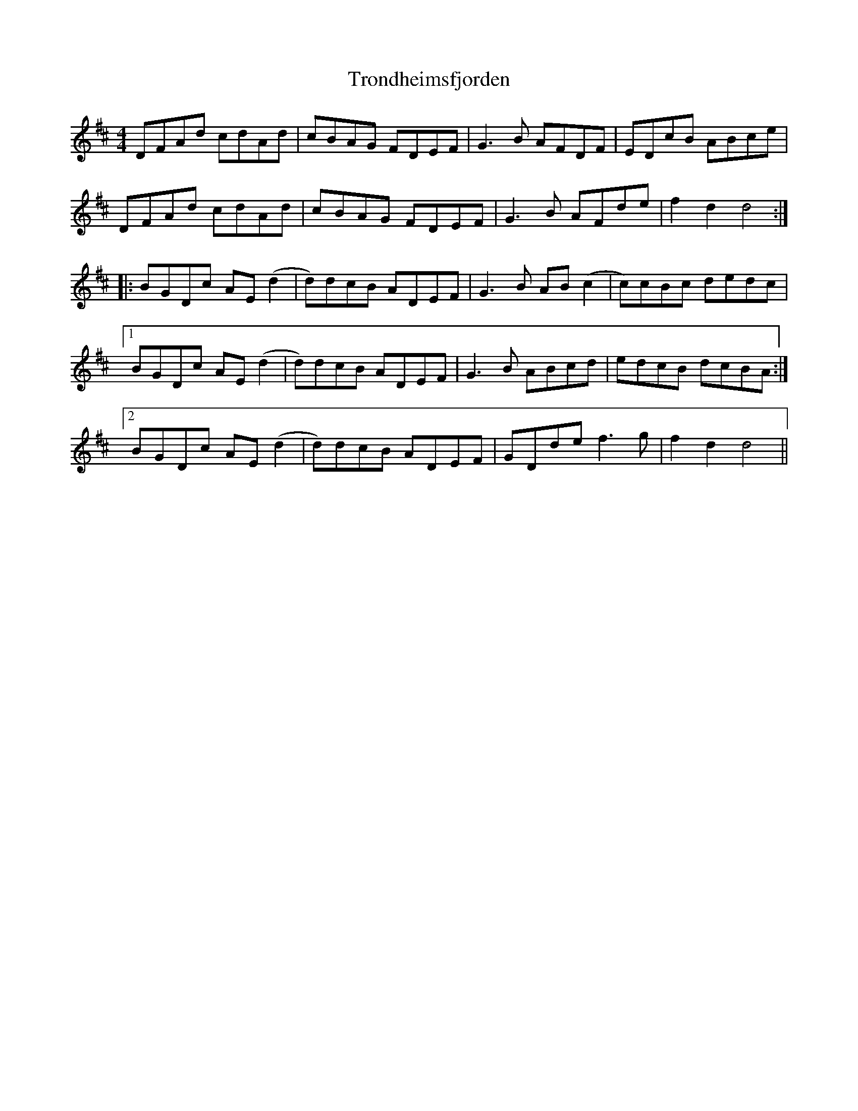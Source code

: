X: 41220
T: Trondheimsfjorden
R: reel
M: 4/4
K: Dmajor
DFAd cdAd|cBAG FDEF|G3B AFDF|EDcB ABce|
DFAd cdAd|cBAG FDEF|G3B AFde|f2 d2 d4:|
|:BGDc AE(d2|d)dcB ADEF|G3B AB(c2|c)cBc dedc|
[1 BGDc AE(d2|d)dcB ADEF|G3B ABcd|edcB dcBA:|
[2 BGDc AE(d2|d)dcB ADEF|GDde f3g|f2 d2 d4||

